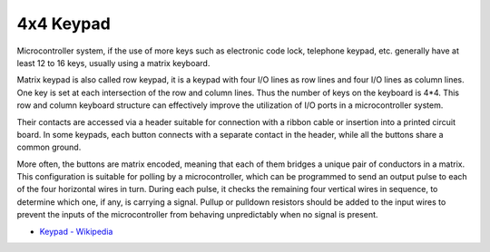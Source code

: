 .. _cpn_keypad:

4x4 Keypad
============== 
Microcontroller system, if the use of more keys such as electronic code lock, telephone keypad, etc. generally have at least 12 to 16 keys, usually using a matrix keyboard.


Matrix keypad is also called row keypad, it is a keypad with four I/O lines as row lines and four I/O lines as column lines. One key is set at each intersection of the row and column lines. Thus the number of keys on the keyboard is 4*4. This row and column keyboard structure can effectively improve the utilization of I/O ports in a microcontroller system.

Their contacts are accessed via a header suitable for connection with a ribbon cable or insertion into a printed circuit board. 
In some keypads, each button connects with a separate contact in the header, while all the buttons share a common ground.

.. image:: img/keypad.png

More often, the buttons are matrix encoded, meaning that each of them bridges a unique pair of conductors in a matrix. 
This configuration is suitable for polling by a microcontroller, which can be programmed to send an output pulse to each of the four horizontal wires in turn. 
During each pulse, it checks the remaining four vertical wires in sequence, to determine which one, if any, is carrying a signal. 
Pullup or pulldown resistors should be added to the input wires to prevent the inputs of the microcontroller from behaving unpredictably when no signal is present.

* `Keypad - Wikipedia <https://en.wikipedia.org/wiki/Keypad>`_
